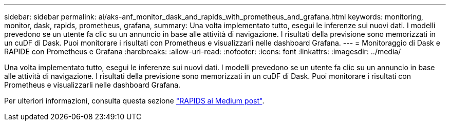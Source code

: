 ---
sidebar: sidebar 
permalink: ai/aks-anf_monitor_dask_and_rapids_with_prometheus_and_grafana.html 
keywords: monitoring, monitor, dask, rapids, prometheus, grafana, 
summary: Una volta implementato tutto, esegui le inferenze sui nuovi dati. I modelli prevedono se un utente fa clic su un annuncio in base alle attività di navigazione. I risultati della previsione sono memorizzati in un cuDF di Dask. Puoi monitorare i risultati con Prometheus e visualizzarli nelle dashboard Grafana. 
---
= Monitoraggio di Dask e RAPIDE con Prometheus e Grafana
:hardbreaks:
:allow-uri-read: 
:nofooter: 
:icons: font
:linkattrs: 
:imagesdir: ../media/


[role="lead"]
Una volta implementato tutto, esegui le inferenze sui nuovi dati. I modelli prevedono se un utente fa clic su un annuncio in base alle attività di navigazione. I risultati della previsione sono memorizzati in un cuDF di Dask. Puoi monitorare i risultati con Prometheus e visualizzarli nelle dashboard Grafana.

Per ulteriori informazioni, consulta questa sezione https://medium.com/rapids-ai/monitoring-dask-rapids-with-prometheus-grafana-96eaf6b8f3a0["RAPIDS ai Medium post"^].
